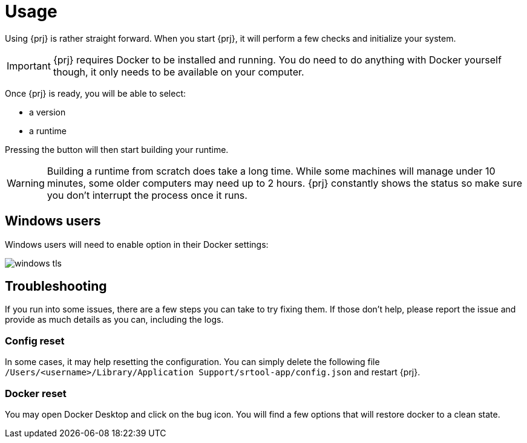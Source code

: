 
= Usage

Using {prj} is rather straight forward. When you start {prj}, it will perform a few checks and initialize your system. 

IMPORTANT: {prj} requires Docker to be installed and running. You do need to do anything with Docker yourself though, it only needs to be available on your computer.

Once {prj} is ready, you will be able to select:

- a version
- a runtime

Pressing the button will then start building your runtime. 

WARNING: Building a runtime from scratch does take a long time. While some machines will manage under 10 minutes, some older computers may need up to 2 hours. {prj} constantly shows the status so make sure you don't interrupt the process once it runs.

== Windows users

Windows users will need to enable option in their Docker settings:

image::doc/windows_tls.png[]

== Troubleshooting

If you run into some issues, there are a few steps you can take to try fixing them. If those don't help, please report the issue and provide as much details as you can, including the logs.

=== Config reset

In some cases, it may help resetting the configuration. You can simply delete the following file `/Users/<username>/Library/Application Support/srtool-app/config.json` and restart {prj}.

=== Docker reset

You may open Docker Desktop and click on the bug icon. You will find a few options that will restore docker to a clean state.
